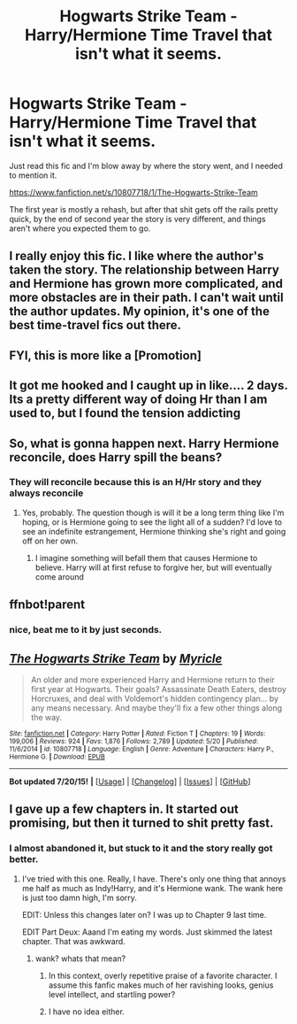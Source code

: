 #+TITLE: Hogwarts Strike Team - Harry/Hermione Time Travel that isn't what it seems.

* Hogwarts Strike Team - Harry/Hermione Time Travel that isn't what it seems.
:PROPERTIES:
:Author: howtopleaseme
:Score: 14
:DateUnix: 1437975332.0
:DateShort: 2015-Jul-27
:FlairText: Discussion
:END:
Just read this fic and I'm blow away by where the story went, and I needed to mention it.

[[https://www.fanfiction.net/s/10807718/1/The-Hogwarts-Strike-Team]]

The first year is mostly a rehash, but after that shit gets off the rails pretty quick, by the end of second year the story is very different, and things aren't where you expected them to go.


** I really enjoy this fic. I like where the author's taken the story. The relationship between Harry and Hermione has grown more complicated, and more obstacles are in their path. I can't wait until the author updates. My opinion, it's one of the best time-travel fics out there.
:PROPERTIES:
:Author: mlcor87
:Score: 4
:DateUnix: 1438002310.0
:DateShort: 2015-Jul-27
:END:


** FYI, this is more like a [Promotion]
:PROPERTIES:
:Score: 2
:DateUnix: 1438042768.0
:DateShort: 2015-Jul-28
:END:


** It got me hooked and I caught up in like.... 2 days. Its a pretty different way of doing Hr than I am used to, but I found the tension addicting
:PROPERTIES:
:Score: 2
:DateUnix: 1438389960.0
:DateShort: 2015-Aug-01
:END:


** So, what is gonna happen next. Harry Hermione reconcile, does Harry spill the beans?
:PROPERTIES:
:Author: howtopleaseme
:Score: 2
:DateUnix: 1437975932.0
:DateShort: 2015-Jul-27
:END:

*** They will reconcile because this is an H/Hr story and they always reconcile
:PROPERTIES:
:Author: KwanLi
:Score: 9
:DateUnix: 1437990310.0
:DateShort: 2015-Jul-27
:END:

**** Yes, probably. The question though is will it be a long term thing like I'm hoping, or is Hermione going to see the light all of a sudden? I'd love to see an indefinite estrangement, Hermione thinking she's right and going off on her own.
:PROPERTIES:
:Author: howtopleaseme
:Score: 2
:DateUnix: 1437997538.0
:DateShort: 2015-Jul-27
:END:

***** I imagine something will befall them that causes Hermione to believe. Harry will at first refuse to forgive her, but will eventually come around
:PROPERTIES:
:Author: KwanLi
:Score: 1
:DateUnix: 1438009260.0
:DateShort: 2015-Jul-27
:END:


** ffnbot!parent
:PROPERTIES:
:Author: tusing
:Score: 1
:DateUnix: 1438042703.0
:DateShort: 2015-Jul-28
:END:

*** nice, beat me to it by just seconds.
:PROPERTIES:
:Score: 2
:DateUnix: 1438042738.0
:DateShort: 2015-Jul-28
:END:


** [[http://www.fanfiction.net/s/10807718/1/][*/The Hogwarts Strike Team/*]] by [[https://www.fanfiction.net/u/4812200/Myricle][/Myricle/]]

#+begin_quote
  An older and more experienced Harry and Hermione return to their first year at Hogwarts. Their goals? Assassinate Death Eaters, destroy Horcruxes, and deal with Voldemort's hidden contingency plan... by any means necessary. And maybe they'll fix a few other things along the way.
#+end_quote

^{/Site/: [[http://www.fanfiction.net/][fanfiction.net]] *|* /Category/: Harry Potter *|* /Rated/: Fiction T *|* /Chapters/: 19 *|* /Words/: 199,006 *|* /Reviews/: 924 *|* /Favs/: 1,876 *|* /Follows/: 2,789 *|* /Updated/: 5/20 *|* /Published/: 11/6/2014 *|* /id/: 10807718 *|* /Language/: English *|* /Genre/: Adventure *|* /Characters/: Harry P., Hermione G. *|* /Download/: [[http://ficsave.com/?story_url=https://www.fanfiction.net/s/10807718&format=epub&auto_download=yes][EPUB]]}

--------------

*Bot updated 7/20/15!* *|* [[[https://github.com/tusing/reddit-ffn-bot/wiki/Usage][Usage]]] | [[[https://github.com/tusing/reddit-ffn-bot/wiki/Changelog][Changelog]]] | [[[https://github.com/tusing/reddit-ffn-bot/issues/][Issues]]] | [[[https://github.com/tusing/reddit-ffn-bot/][GitHub]]]
:PROPERTIES:
:Author: FanfictionBot
:Score: 1
:DateUnix: 1438042928.0
:DateShort: 2015-Jul-28
:END:


** I gave up a few chapters in. It started out promising, but then it turned to shit pretty fast.
:PROPERTIES:
:Author: onlytoask
:Score: 0
:DateUnix: 1437982542.0
:DateShort: 2015-Jul-27
:END:

*** I almost abandoned it, but stuck to it and the story really got better.
:PROPERTIES:
:Author: howtopleaseme
:Score: 2
:DateUnix: 1437997106.0
:DateShort: 2015-Jul-27
:END:

**** I've tried with this one. Really, I have. There's only one thing that annoys me half as much as Indy!Harry, and it's Hermione wank. The wank here is just too damn high, I'm sorry.

EDIT: Unless this changes later on? I was up to Chapter 9 last time.

EDIT Part Deux: Aaand I'm eating my words. Just skimmed the latest chapter. That was awkward.
:PROPERTIES:
:Author: Ihateseatbelts
:Score: 5
:DateUnix: 1437998282.0
:DateShort: 2015-Jul-27
:END:

***** wank? whats that mean?
:PROPERTIES:
:Author: jSubbz
:Score: 0
:DateUnix: 1438109675.0
:DateShort: 2015-Jul-28
:END:

****** In this context, overly repetitive praise of a favorite character. I assume this fanfic makes much of her ravishing looks, genius level intellect, and startling power?
:PROPERTIES:
:Author: sadrice
:Score: 2
:DateUnix: 1438147047.0
:DateShort: 2015-Jul-29
:END:


****** I have no idea either.
:PROPERTIES:
:Author: howtopleaseme
:Score: 1
:DateUnix: 1438113140.0
:DateShort: 2015-Jul-29
:END:
